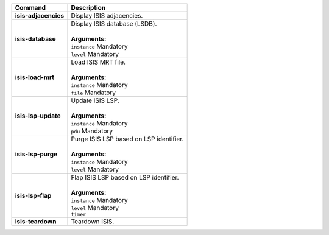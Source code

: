 +-----------------------------------+----------------------------------------------------------------------+
| Command                           | Description                                                          |
+===================================+======================================================================+
| **isis-adjacencies**              | | Display ISIS adjacencies.                                          |
+-----------------------------------+----------------------------------------------------------------------+
| **isis-database**                 | | Display ISIS database (LSDB).                                      |
|                                   | |                                                                    |
|                                   | | **Arguments:**                                                     |
|                                   | | ``instance`` Mandatory                                             |
|                                   | | ``level`` Mandatory                                                |
+-----------------------------------+----------------------------------------------------------------------+
| **isis-load-mrt**                 | | Load ISIS MRT file.                                                |
|                                   | |                                                                    |
|                                   | | **Arguments:**                                                     |
|                                   | | ``instance`` Mandatory                                             |
|                                   | | ``file`` Mandatory                                                 |
+-----------------------------------+----------------------------------------------------------------------+
| **isis-lsp-update**               | | Update ISIS LSP.                                                   |
|                                   | |                                                                    |
|                                   | | **Arguments:**                                                     |
|                                   | | ``instance`` Mandatory                                             |
|                                   | | ``pdu`` Mandatory                                                  |
+-----------------------------------+----------------------------------------------------------------------+
| **isis-lsp-purge**                | | Purge ISIS LSP based on LSP identifier.                            |
|                                   | |                                                                    |
|                                   | | **Arguments:**                                                     |
|                                   | | ``instance`` Mandatory                                             |
|                                   | | ``level`` Mandatory                                                |
+-----------------------------------+----------------------------------------------------------------------+
| **isis-lsp-flap**                 | | Flap ISIS LSP based on LSP identifier.                             |
|                                   | |                                                                    |
|                                   | | **Arguments:**                                                     |
|                                   | | ``instance`` Mandatory                                             |
|                                   | | ``level`` Mandatory                                                |
|                                   | | ``timer``                                                          |
+-----------------------------------+----------------------------------------------------------------------+
| **isis-teardown**                 | | Teardown ISIS.                                                     |
+-----------------------------------+----------------------------------------------------------------------+